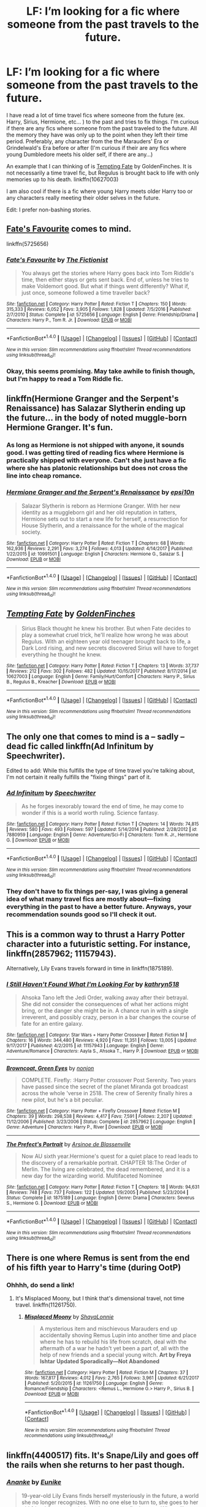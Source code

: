 #+TITLE: LF: I’m looking for a fic where someone from the past travels to the future.

* LF: I’m looking for a fic where someone from the past travels to the future.
:PROPERTIES:
:Author: FairyRave
:Score: 15
:DateUnix: 1519022057.0
:DateShort: 2018-Feb-19
:FlairText: Fic Search
:END:
I have read a lot of time travel fics where someone from the future (ex. Harry, Sirius, Hermione, etc... ) to the past and tries to fix things. I'm curious if there are any fics where someone from the past traveled to the future. All the memory they have was only up to the point when they left their time period. Preferably, any character from the the Marauders' Era or Grindelwald's Era before or after (I'm curious if their are any fics where young Dumbledore meets his older self, if there are any...)

An example that I can thinking of is [[https://www.fanfiction.net/s/10627003/1/Tempting-Fate][Tempting Fate]] by GoldenFinches. It is not necessarily a time travel fic, but Regulus is brought back to life with only memories up to his death. linkffn(10627003)

I am also cool if there is a fic where young Harry meets older Harry too or any characters really meeting their older selves in the future.

Edit: I prefer non-bashing stories.


** [[https://www.fanfiction.net/s/5725656/1/Fate-s-Favourite][Fate's Favourite]] comes to mind.

linkffn(5725656)
:PROPERTIES:
:Author: Kjartan_Aurland
:Score: 3
:DateUnix: 1519026328.0
:DateShort: 2018-Feb-19
:END:

*** [[http://www.fanfiction.net/s/5725656/1/][*/Fate's Favourite/*]] by [[https://www.fanfiction.net/u/2227840/The-Fictionist][/The Fictionist/]]

#+begin_quote
  You always get the stories where Harry goes back into Tom Riddle's time, then either stays or gets sent back. End of, unless he tries to make Voldemort good. But what if things went differently? What if, just once, someone followed a time traveller back?
#+end_quote

^{/Site/: [[http://www.fanfiction.net/][fanfiction.net]] *|* /Category/: Harry Potter *|* /Rated/: Fiction T *|* /Chapters/: 150 *|* /Words/: 315,333 *|* /Reviews/: 6,052 *|* /Favs/: 3,905 *|* /Follows/: 1,828 *|* /Updated/: 7/5/2016 *|* /Published/: 2/7/2010 *|* /Status/: Complete *|* /id/: 5725656 *|* /Language/: English *|* /Genre/: Friendship/Drama *|* /Characters/: Harry P., Tom R. Jr. *|* /Download/: [[http://www.ff2ebook.com/old/ffn-bot/index.php?id=5725656&source=ff&filetype=epub][EPUB]] or [[http://www.ff2ebook.com/old/ffn-bot/index.php?id=5725656&source=ff&filetype=mobi][MOBI]]}

--------------

*FanfictionBot*^{1.4.0} *|* [[[https://github.com/tusing/reddit-ffn-bot/wiki/Usage][Usage]]] | [[[https://github.com/tusing/reddit-ffn-bot/wiki/Changelog][Changelog]]] | [[[https://github.com/tusing/reddit-ffn-bot/issues/][Issues]]] | [[[https://github.com/tusing/reddit-ffn-bot/][GitHub]]] | [[[https://www.reddit.com/message/compose?to=tusing][Contact]]]

^{/New in this version: Slim recommendations using/ ffnbot!slim! /Thread recommendations using/ linksub(thread_id)!}
:PROPERTIES:
:Author: FanfictionBot
:Score: 1
:DateUnix: 1519026344.0
:DateShort: 2018-Feb-19
:END:


*** Okay, this seems promising. May take awhile to finish though, but I'm happy to read a Tom Riddle fic.
:PROPERTIES:
:Author: FairyRave
:Score: 1
:DateUnix: 1519030997.0
:DateShort: 2018-Feb-19
:END:


** linkffn(Hermione Granger and the Serpent's Renaissance) has Salazar Slytherin ending up the future... in the body of noted muggle-born Hermione Granger. It's fun.
:PROPERTIES:
:Author: Achille-Talon
:Score: 3
:DateUnix: 1519063134.0
:DateShort: 2018-Feb-19
:END:

*** As long as Hermione is not shipped with anyone, it sounds good. I was getting tired of reading fics where Hermione is practically shipped with everyone. Can't she just have a fic where she has platonic relationships but does not cross the line into cheap romance.
:PROPERTIES:
:Author: FairyRave
:Score: 2
:DateUnix: 1519064025.0
:DateShort: 2018-Feb-19
:END:


*** [[http://www.fanfiction.net/s/10991501/1/][*/Hermione Granger and the Serpent's Renaissance/*]] by [[https://www.fanfiction.net/u/5555081/epsi10n][/epsi10n/]]

#+begin_quote
  Salazar Slytherin is reborn as Hermione Granger. With her new identity as a muggleborn girl and her old reputation in tatters, Hermione sets out to start a new life for herself, a resurrection for House Slytherin, and a renaissance for the whole of the magical society.
#+end_quote

^{/Site/: [[http://www.fanfiction.net/][fanfiction.net]] *|* /Category/: Harry Potter *|* /Rated/: Fiction T *|* /Chapters/: 68 *|* /Words/: 162,936 *|* /Reviews/: 2,291 *|* /Favs/: 3,274 *|* /Follows/: 4,013 *|* /Updated/: 4/14/2017 *|* /Published/: 1/22/2015 *|* /id/: 10991501 *|* /Language/: English *|* /Characters/: Hermione G., Salazar S. *|* /Download/: [[http://www.ff2ebook.com/old/ffn-bot/index.php?id=10991501&source=ff&filetype=epub][EPUB]] or [[http://www.ff2ebook.com/old/ffn-bot/index.php?id=10991501&source=ff&filetype=mobi][MOBI]]}

--------------

*FanfictionBot*^{1.4.0} *|* [[[https://github.com/tusing/reddit-ffn-bot/wiki/Usage][Usage]]] | [[[https://github.com/tusing/reddit-ffn-bot/wiki/Changelog][Changelog]]] | [[[https://github.com/tusing/reddit-ffn-bot/issues/][Issues]]] | [[[https://github.com/tusing/reddit-ffn-bot/][GitHub]]] | [[[https://www.reddit.com/message/compose?to=tusing][Contact]]]

^{/New in this version: Slim recommendations using/ ffnbot!slim! /Thread recommendations using/ linksub(thread_id)!}
:PROPERTIES:
:Author: FanfictionBot
:Score: 1
:DateUnix: 1519063151.0
:DateShort: 2018-Feb-19
:END:


** [[http://www.fanfiction.net/s/10627003/1/][*/Tempting Fate/*]] by [[https://www.fanfiction.net/u/4043498/GoldenFinches][/GoldenFinches/]]

#+begin_quote
  Sirius Black thought he knew his brother. But when Fate decides to play a somewhat cruel trick, he'll realize how wrong he was about Regulus. With an eighteen year old teenager brought back to life, a Dark Lord rising, and new secrets discovered Sirius will have to forget everything he thought he knew.
#+end_quote

^{/Site/: [[http://www.fanfiction.net/][fanfiction.net]] *|* /Category/: Harry Potter *|* /Rated/: Fiction T *|* /Chapters/: 13 *|* /Words/: 37,737 *|* /Reviews/: 212 *|* /Favs/: 302 *|* /Follows/: 482 *|* /Updated/: 10/15/2017 *|* /Published/: 8/17/2014 *|* /id/: 10627003 *|* /Language/: English *|* /Genre/: Family/Hurt/Comfort *|* /Characters/: Harry P., Sirius B., Regulus B., Kreacher *|* /Download/: [[http://www.ff2ebook.com/old/ffn-bot/index.php?id=10627003&source=ff&filetype=epub][EPUB]] or [[http://www.ff2ebook.com/old/ffn-bot/index.php?id=10627003&source=ff&filetype=mobi][MOBI]]}

--------------

*FanfictionBot*^{1.4.0} *|* [[[https://github.com/tusing/reddit-ffn-bot/wiki/Usage][Usage]]] | [[[https://github.com/tusing/reddit-ffn-bot/wiki/Changelog][Changelog]]] | [[[https://github.com/tusing/reddit-ffn-bot/issues/][Issues]]] | [[[https://github.com/tusing/reddit-ffn-bot/][GitHub]]] | [[[https://www.reddit.com/message/compose?to=tusing][Contact]]]

^{/New in this version: Slim recommendations using/ ffnbot!slim! /Thread recommendations using/ linksub(thread_id)!}
:PROPERTIES:
:Author: FanfictionBot
:Score: 2
:DateUnix: 1519022079.0
:DateShort: 2018-Feb-19
:END:


** The only one that comes to mind is a -- sadly -- dead fic called linkffn(Ad Infinitum by Speechwriter).

Edited to add: While this fulfills the type of time travel you're talking about, I'm not certain it really fulfills the "fixing things" part of it.
:PROPERTIES:
:Author: mistermisstep
:Score: 2
:DateUnix: 1519023355.0
:DateShort: 2018-Feb-19
:END:

*** [[http://www.fanfiction.net/s/7880959/1/][*/Ad Infinitum/*]] by [[https://www.fanfiction.net/u/822022/Speechwriter][/Speechwriter/]]

#+begin_quote
  As he forges inexorably toward the end of time, he may come to wonder if this is a world worth ruling. Science fantasy.
#+end_quote

^{/Site/: [[http://www.fanfiction.net/][fanfiction.net]] *|* /Category/: Harry Potter *|* /Rated/: Fiction T *|* /Chapters/: 14 *|* /Words/: 74,815 *|* /Reviews/: 580 *|* /Favs/: 493 *|* /Follows/: 597 *|* /Updated/: 5/14/2014 *|* /Published/: 2/28/2012 *|* /id/: 7880959 *|* /Language/: English *|* /Genre/: Adventure/Sci-Fi *|* /Characters/: Tom R. Jr., Hermione G. *|* /Download/: [[http://www.ff2ebook.com/old/ffn-bot/index.php?id=7880959&source=ff&filetype=epub][EPUB]] or [[http://www.ff2ebook.com/old/ffn-bot/index.php?id=7880959&source=ff&filetype=mobi][MOBI]]}

--------------

*FanfictionBot*^{1.4.0} *|* [[[https://github.com/tusing/reddit-ffn-bot/wiki/Usage][Usage]]] | [[[https://github.com/tusing/reddit-ffn-bot/wiki/Changelog][Changelog]]] | [[[https://github.com/tusing/reddit-ffn-bot/issues/][Issues]]] | [[[https://github.com/tusing/reddit-ffn-bot/][GitHub]]] | [[[https://www.reddit.com/message/compose?to=tusing][Contact]]]

^{/New in this version: Slim recommendations using/ ffnbot!slim! /Thread recommendations using/ linksub(thread_id)!}
:PROPERTIES:
:Author: FanfictionBot
:Score: 1
:DateUnix: 1519023379.0
:DateShort: 2018-Feb-19
:END:


*** They don't have to fix things per-say, I was giving a general idea of what many travel fics are mostly about---fixing everything in the past to have a better future. Anyways, your recommendation sounds good so I'll check it out.
:PROPERTIES:
:Author: FairyRave
:Score: 1
:DateUnix: 1519024521.0
:DateShort: 2018-Feb-19
:END:


** This is a common way to thrust a Harry Potter character into a futuristic setting. For instance, linkffn(2857962; 11157943).

Alternatively, Lily Evans travels forward in time in linkffn(1875189).
:PROPERTIES:
:Author: __Pers
:Score: 2
:DateUnix: 1519039783.0
:DateShort: 2018-Feb-19
:END:

*** [[http://www.fanfiction.net/s/11157943/1/][*/I Still Haven't Found What I'm Looking For/*]] by [[https://www.fanfiction.net/u/4404355/kathryn518][/kathryn518/]]

#+begin_quote
  Ahsoka Tano left the Jedi Order, walking away after their betrayal. She did not consider the consequences of what her actions might bring, or the danger she might be in. A chance run in with a single irreverent, and possibly crazy, person in a bar changes the course of fate for an entire galaxy.
#+end_quote

^{/Site/: [[http://www.fanfiction.net/][fanfiction.net]] *|* /Category/: Star Wars + Harry Potter Crossover *|* /Rated/: Fiction M *|* /Chapters/: 16 *|* /Words/: 344,480 *|* /Reviews/: 4,920 *|* /Favs/: 11,351 *|* /Follows/: 13,005 *|* /Updated/: 9/17/2017 *|* /Published/: 4/2/2015 *|* /id/: 11157943 *|* /Language/: English *|* /Genre/: Adventure/Romance *|* /Characters/: Aayla S., Ahsoka T., Harry P. *|* /Download/: [[http://www.ff2ebook.com/old/ffn-bot/index.php?id=11157943&source=ff&filetype=epub][EPUB]] or [[http://www.ff2ebook.com/old/ffn-bot/index.php?id=11157943&source=ff&filetype=mobi][MOBI]]}

--------------

[[http://www.fanfiction.net/s/2857962/1/][*/Browncoat, Green Eyes/*]] by [[https://www.fanfiction.net/u/649528/nonjon][/nonjon/]]

#+begin_quote
  COMPLETE. Firefly: :Harry Potter crossover Post Serenity. Two years have passed since the secret of the planet Miranda got broadcast across the whole 'verse in 2518. The crew of Serenity finally hires a new pilot, but he's a bit peculiar.
#+end_quote

^{/Site/: [[http://www.fanfiction.net/][fanfiction.net]] *|* /Category/: Harry Potter + Firefly Crossover *|* /Rated/: Fiction M *|* /Chapters/: 39 *|* /Words/: 298,538 *|* /Reviews/: 4,417 *|* /Favs/: 7,591 *|* /Follows/: 2,207 *|* /Updated/: 11/12/2006 *|* /Published/: 3/23/2006 *|* /Status/: Complete *|* /id/: 2857962 *|* /Language/: English *|* /Genre/: Adventure *|* /Characters/: Harry P., River *|* /Download/: [[http://www.ff2ebook.com/old/ffn-bot/index.php?id=2857962&source=ff&filetype=epub][EPUB]] or [[http://www.ff2ebook.com/old/ffn-bot/index.php?id=2857962&source=ff&filetype=mobi][MOBI]]}

--------------

[[http://www.fanfiction.net/s/1875189/1/][*/The Prefect's Portrait/*]] by [[https://www.fanfiction.net/u/352534/Arsinoe-de-Blassenville][/Arsinoe de Blassenville/]]

#+begin_quote
  Now AU sixth year.Hermione's quest for a quiet place to read leads to the discovery of a remarkable portrait. CHAPTER 18:The Order of Merlin. The living are celebrated, the dead remembered, and it is a new day for the wizarding world. Multifaceted Nominee
#+end_quote

^{/Site/: [[http://www.fanfiction.net/][fanfiction.net]] *|* /Category/: Harry Potter *|* /Rated/: Fiction T *|* /Chapters/: 18 *|* /Words/: 94,631 *|* /Reviews/: 748 *|* /Favs/: 737 *|* /Follows/: 122 *|* /Updated/: 1/9/2005 *|* /Published/: 5/23/2004 *|* /Status/: Complete *|* /id/: 1875189 *|* /Language/: English *|* /Genre/: Drama *|* /Characters/: Severus S., Hermione G. *|* /Download/: [[http://www.ff2ebook.com/old/ffn-bot/index.php?id=1875189&source=ff&filetype=epub][EPUB]] or [[http://www.ff2ebook.com/old/ffn-bot/index.php?id=1875189&source=ff&filetype=mobi][MOBI]]}

--------------

*FanfictionBot*^{1.4.0} *|* [[[https://github.com/tusing/reddit-ffn-bot/wiki/Usage][Usage]]] | [[[https://github.com/tusing/reddit-ffn-bot/wiki/Changelog][Changelog]]] | [[[https://github.com/tusing/reddit-ffn-bot/issues/][Issues]]] | [[[https://github.com/tusing/reddit-ffn-bot/][GitHub]]] | [[[https://www.reddit.com/message/compose?to=tusing][Contact]]]

^{/New in this version: Slim recommendations using/ ffnbot!slim! /Thread recommendations using/ linksub(thread_id)!}
:PROPERTIES:
:Author: FanfictionBot
:Score: 2
:DateUnix: 1519039805.0
:DateShort: 2018-Feb-19
:END:


** There is one where Remus is sent from the end of his fifth year to Harry's time (during OotP)
:PROPERTIES:
:Author: Jahoan
:Score: 2
:DateUnix: 1519058674.0
:DateShort: 2018-Feb-19
:END:

*** Ohhhh, do send a link!
:PROPERTIES:
:Author: FairyRave
:Score: 1
:DateUnix: 1519061434.0
:DateShort: 2018-Feb-19
:END:

**** It's Misplaced Moony, but I think that's dimensional travel, not time travel. linkffn(11261750).
:PROPERTIES:
:Author: slugcharmer
:Score: 1
:DateUnix: 1519245858.0
:DateShort: 2018-Feb-22
:END:

***** [[http://www.fanfiction.net/s/11261750/1/][*/Misplaced Moony/*]] by [[https://www.fanfiction.net/u/5869599/ShayaLonnie][/ShayaLonnie/]]

#+begin_quote
  A mysterious item and mischievous Marauders end up accidentally shoving Remus Lupin into another time and place where he has to rebuild his life from scratch, deal with the aftermath of a war he hadn't yet been a part of, all with the help of new friends and a special young witch. *Art by Freya Ishtar* *Updated Sporadically---Not Abandoned*
#+end_quote

^{/Site/: [[http://www.fanfiction.net/][fanfiction.net]] *|* /Category/: Harry Potter *|* /Rated/: Fiction M *|* /Chapters/: 37 *|* /Words/: 167,817 *|* /Reviews/: 4,012 *|* /Favs/: 2,765 *|* /Follows/: 3,961 *|* /Updated/: 6/21/2017 *|* /Published/: 5/20/2015 *|* /id/: 11261750 *|* /Language/: English *|* /Genre/: Romance/Friendship *|* /Characters/: <Remus L., Hermione G.> Harry P., Sirius B. *|* /Download/: [[http://www.ff2ebook.com/old/ffn-bot/index.php?id=11261750&source=ff&filetype=epub][EPUB]] or [[http://www.ff2ebook.com/old/ffn-bot/index.php?id=11261750&source=ff&filetype=mobi][MOBI]]}

--------------

*FanfictionBot*^{1.4.0} *|* [[[https://github.com/tusing/reddit-ffn-bot/wiki/Usage][Usage]]] | [[[https://github.com/tusing/reddit-ffn-bot/wiki/Changelog][Changelog]]] | [[[https://github.com/tusing/reddit-ffn-bot/issues/][Issues]]] | [[[https://github.com/tusing/reddit-ffn-bot/][GitHub]]] | [[[https://www.reddit.com/message/compose?to=tusing][Contact]]]

^{/New in this version: Slim recommendations using/ ffnbot!slim! /Thread recommendations using/ linksub(thread_id)!}
:PROPERTIES:
:Author: FanfictionBot
:Score: 1
:DateUnix: 1519245868.0
:DateShort: 2018-Feb-22
:END:


** linkffn(4400517) fits. It's Snape/Lily and goes off the rails when she returns to her past though.
:PROPERTIES:
:Author: adreamersmusing
:Score: 3
:DateUnix: 1519024672.0
:DateShort: 2018-Feb-19
:END:

*** [[http://www.fanfiction.net/s/4400517/1/][*/Ananke/*]] by [[https://www.fanfiction.net/u/220839/Eunike][/Eunike/]]

#+begin_quote
  19-year-old Lily Evans finds herself mysteriously in the future, a world she no longer recognizes. With no one else to turn to, she goes to her old friend Severus for help and sets out to fix the past. What will Severus do when the love of his life returns to him? [SS/LE]
#+end_quote

^{/Site/: [[http://www.fanfiction.net/][fanfiction.net]] *|* /Category/: Harry Potter *|* /Rated/: Fiction M *|* /Chapters/: 55 *|* /Words/: 201,232 *|* /Reviews/: 1,777 *|* /Favs/: 1,132 *|* /Follows/: 1,187 *|* /Updated/: 8/22/2017 *|* /Published/: 7/16/2008 *|* /Status/: Complete *|* /id/: 4400517 *|* /Language/: English *|* /Genre/: Drama/Romance *|* /Characters/: Lily Evans P., Severus S. *|* /Download/: [[http://www.ff2ebook.com/old/ffn-bot/index.php?id=4400517&source=ff&filetype=epub][EPUB]] or [[http://www.ff2ebook.com/old/ffn-bot/index.php?id=4400517&source=ff&filetype=mobi][MOBI]]}

--------------

*FanfictionBot*^{1.4.0} *|* [[[https://github.com/tusing/reddit-ffn-bot/wiki/Usage][Usage]]] | [[[https://github.com/tusing/reddit-ffn-bot/wiki/Changelog][Changelog]]] | [[[https://github.com/tusing/reddit-ffn-bot/issues/][Issues]]] | [[[https://github.com/tusing/reddit-ffn-bot/][GitHub]]] | [[[https://www.reddit.com/message/compose?to=tusing][Contact]]]

^{/New in this version: Slim recommendations using/ ffnbot!slim! /Thread recommendations using/ linksub(thread_id)!}
:PROPERTIES:
:Author: FanfictionBot
:Score: 1
:DateUnix: 1519024692.0
:DateShort: 2018-Feb-19
:END:


** [deleted]
:PROPERTIES:
:Score: 2
:DateUnix: 1519053688.0
:DateShort: 2018-Feb-19
:END:

*** [[http://www.fanfiction.net/s/10709411/1/][*/Basilisk-born/*]] by [[https://www.fanfiction.net/u/4707996/Ebenbild][/Ebenbild/]]

#+begin_quote
  Fifth year: After the Dementor attack, Harry is not returning to Hogwarts -- is he? ! Instead of Harry, a snake moves into the lions' den. People won't know what hit them when Dumbledore's chess pawn Harry is lost in time... Manipulative Dumbledore, 'Slytherin!Harry', Time Travel!
#+end_quote

^{/Site/: [[http://www.fanfiction.net/][fanfiction.net]] *|* /Category/: Harry Potter *|* /Rated/: Fiction T *|* /Chapters/: 55 *|* /Words/: 397,563 *|* /Reviews/: 2,494 *|* /Favs/: 3,895 *|* /Follows/: 4,634 *|* /Updated/: 1/8 *|* /Published/: 9/22/2014 *|* /id/: 10709411 *|* /Language/: English *|* /Genre/: Mystery/Adventure *|* /Characters/: Harry P., Salazar S. *|* /Download/: [[http://www.ff2ebook.com/old/ffn-bot/index.php?id=10709411&source=ff&filetype=epub][EPUB]] or [[http://www.ff2ebook.com/old/ffn-bot/index.php?id=10709411&source=ff&filetype=mobi][MOBI]]}

--------------

[[http://www.fanfiction.net/s/5511855/1/][*/Delenda Est/*]] by [[https://www.fanfiction.net/u/116880/Lord-Silvere][/Lord Silvere/]]

#+begin_quote
  Harry is a prisoner, and Bellatrix has fallen from grace. The accidental activation of Bella's treasured heirloom results in another chance for Harry. It also gives him the opportunity to make the acquaintance of the young and enigmatic Bellatrix Black as they change the course of history.
#+end_quote

^{/Site/: [[http://www.fanfiction.net/][fanfiction.net]] *|* /Category/: Harry Potter *|* /Rated/: Fiction T *|* /Chapters/: 46 *|* /Words/: 392,449 *|* /Reviews/: 7,361 *|* /Favs/: 12,027 *|* /Follows/: 7,933 *|* /Updated/: 9/21/2013 *|* /Published/: 11/14/2009 *|* /Status/: Complete *|* /id/: 5511855 *|* /Language/: English *|* /Characters/: Harry P., Bellatrix L. *|* /Download/: [[http://www.ff2ebook.com/old/ffn-bot/index.php?id=5511855&source=ff&filetype=epub][EPUB]] or [[http://www.ff2ebook.com/old/ffn-bot/index.php?id=5511855&source=ff&filetype=mobi][MOBI]]}

--------------

*FanfictionBot*^{1.4.0} *|* [[[https://github.com/tusing/reddit-ffn-bot/wiki/Usage][Usage]]] | [[[https://github.com/tusing/reddit-ffn-bot/wiki/Changelog][Changelog]]] | [[[https://github.com/tusing/reddit-ffn-bot/issues/][Issues]]] | [[[https://github.com/tusing/reddit-ffn-bot/][GitHub]]] | [[[https://www.reddit.com/message/compose?to=tusing][Contact]]]

^{/New in this version: Slim recommendations using/ ffnbot!slim! /Thread recommendations using/ linksub(thread_id)!}
:PROPERTIES:
:Author: FanfictionBot
:Score: 1
:DateUnix: 1519053702.0
:DateShort: 2018-Feb-19
:END:
